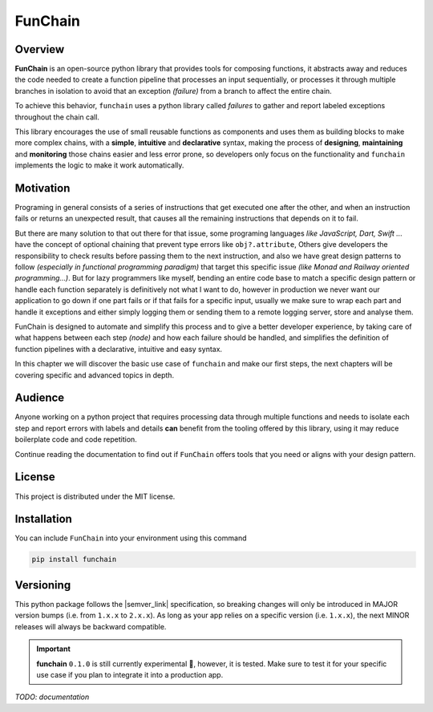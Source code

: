 =========
FunChain
=========

Overview
--------

**FunChain** is an open-source python library that provides tools for composing functions,
it abstracts away and reduces the code needed to create a function pipeline that processes an input sequentially,
or processes it through multiple branches in isolation to avoid that an exception *(failure)* from a branch
to affect the entire chain.

To achieve this behavior, ``funchain`` uses a python library called `failures` to gather and report labeled exceptions
throughout the chain call.

This library encourages the use of small reusable functions as components and uses them as building blocks to make more
complex chains, with a **simple**, **intuitive** and **declarative** syntax,
making the process of **designing**, **maintaining** and **monitoring** those chains easier and less error prone,
so developers only focus on the functionality and ``funchain`` implements the logic to make it work automatically.

Motivation
----------

Programing in general consists of a series of instructions that get executed one after the other, and when an instruction
fails or returns an unexpected result, that causes all the remaining instructions that depends on it to fail.

But there are many solution to that out there for that issue, some programing languages *like JavaScript, Dart, Swift ...*
have the concept of optional chaining that prevent type errors like ``obj?.attribute``, Others give
developers the responsibility to check results before passing them to the next instruction, and also we have
great design patterns to follow *(especially in functional programming paradigm)* that target this specific issue
*(like Monad and Railway oriented programming...)*. But for lazy programmers like myself, bending an entire code base
to match a specific design pattern or handle each function separately is definitively not what I want to do,
however in production we never want our application to go down if one part fails or if that fails for a specific input,
usually we make sure to wrap each part and handle it exceptions and either simply logging them or sending them
to a remote logging server, store and analyse them.

FunChain is designed to automate and simplify this process and to give a better developer experience, by taking care
of what happens between each step *(node)* and how each failure should be handled, and simplifies the definition of
function pipelines with a declarative, intuitive and easy syntax.

In this chapter we will discover the basic use case of ``funchain`` and make our first steps,
the next chapters will be covering specific and advanced topics in depth.

Audience
--------
Anyone working on a python project that requires processing data through multiple functions and needs to isolate
each step and report errors with labels and details **can** benefit from the tooling offered by this library,
using it may reduce boilerplate code and code repetition.

Continue reading the documentation to find out if ``FunChain`` offers tools that you need
or aligns with your design pattern.

License
-------
This project is distributed under the MIT license.

.. _installation:

Installation
------------
You can include ``FunChain`` into your environment using this command

.. code-block:: shell

    pip install funchain


Versioning
----------
This python package follows the |semver_link| specification, so breaking changes
will only be introduced in MAJOR version bumps (i.e. from ``1.x.x`` to ``2.x.x``).
As long as your app relies on a specific version (i.e. ``1.x.x``), the next MINOR releases will always be
backward compatible.

.. important::

    **funchain** ``0.1.0`` is still currently experimental 🧪, however, it is tested.
    Make sure to test it for your specific use case if you plan to integrate it into a production app.

*TODO: documentation*


.. |semver_link| raw:: html

    <a href="https://semver.org" target="_blank">semantic versioning</a>
